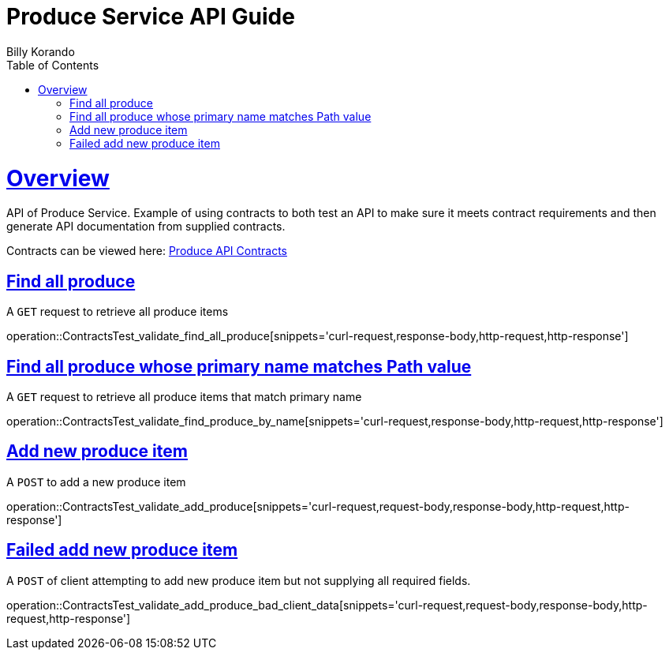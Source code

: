 = Produce Service API Guide
Billy Korando;
:doctype: book
:icons: font
:source-highlighter: highlightjs
:toc: left
:toclevels: 4
:sectlinks:
:operation-curl-request-title: Example request
:operation-http-response-title: Example response

[[overview]]
= Overview

API of Produce Service. Example of using contracts to both test an API to make sure it meets contract requirements and then generate API documentation from supplied contracts. 

Contracts can be viewed here: https://github.com/wkorando/produce-contracts[Produce API Contracts]

[[resources-tag-retrieve]]
== Find all produce

A `GET` request to retrieve all produce items

operation::ContractsTest_validate_find_all_produce[snippets='curl-request,response-body,http-request,http-response']

[[resources-tag-retrieve]]
== Find all produce whose primary name matches Path value

A `GET` request to retrieve all produce items that match primary name

operation::ContractsTest_validate_find_produce_by_name[snippets='curl-request,response-body,http-request,http-response']


[[resources-tag-retrieve]]
== Add new produce item

A `POST` to add a new produce item

operation::ContractsTest_validate_add_produce[snippets='curl-request,request-body,response-body,http-request,http-response']


[[resources-tag-retrieve]]
== Failed add new produce item

A `POST` of client attempting to add new produce item but not supplying all required fields.

operation::ContractsTest_validate_add_produce_bad_client_data[snippets='curl-request,request-body,response-body,http-request,http-response']